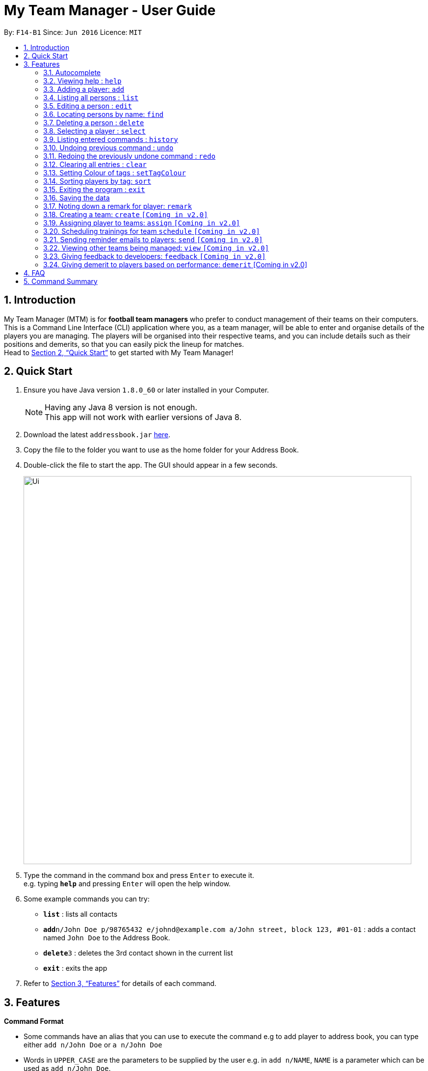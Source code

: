 = My Team Manager - User Guide
:toc:
:toc-title:
:toc-placement: preamble
:sectnums:
:imagesDir: images
:stylesDir: stylesheets
:xrefstyle: full
:experimental:
ifdef::env-github[]
:tip-caption: :bulb:
:note-caption: :information_source:
endif::[]
:repoURL: https://github.com/CS2103JAN2018-F14-B1/main

By: `F14-B1`      Since: `Jun 2016`      Licence: `MIT`

== Introduction

My Team Manager (MTM) is for *football team managers* who prefer to conduct management of their teams on their computers.
This is a Command Line Interface (CLI) application where you, as a team manager, will be able to enter and organise details
of the players you are managing. The players will be organised into their respective teams, and you can include details such
as their positions and demerits, so that you can easily pick the lineup for matches. +
Head to <<Quick Start>> to get started with My Team Manager!

== Quick Start

.  Ensure you have Java version `1.8.0_60` or later installed in your Computer.
+
[NOTE]
Having any Java 8 version is not enough. +
This app will not work with earlier versions of Java 8.
+
.  Download the latest `addressbook.jar` link:{repoURL}/releases[here].
.  Copy the file to the folder you want to use as the home folder for your Address Book.
.  Double-click the file to start the app. The GUI should appear in a few seconds.
+
image::Ui.png[width="790"]
+
.  Type the command in the command box and press kbd:[Enter] to execute it. +
e.g. typing *`help`* and pressing kbd:[Enter] will open the help window.
.  Some example commands you can try:

* *`list`* : lists all contacts
* **`add`**`n/John Doe p/98765432 e/johnd@example.com a/John street, block 123, #01-01` : adds a contact named `John Doe` to the Address Book.
* **`delete`**`3` : deletes the 3rd contact shown in the current list
* *`exit`* : exits the app

.  Refer to <<Features>> for details of each command.

[[Features]]
== Features

====
*Command Format*

* Some commands have an alias that you can use to execute the command e.g to add player to address book, you can type either `add n/John Doe` or `a n/John Doe`
* Words in `UPPER_CASE` are the parameters to be supplied by the user e.g. in `add n/NAME`, `NAME` is a parameter which can be used as `add n/John Doe`.
* Items in square brackets are optional e.g `n/NAME [t/TAG]` can be used as `n/John Doe t/friend` or as `n/John Doe`.
* Items with `…`​ after them can be used multiple times including zero times e.g. `[t/TAG]...` can be used as `{nbsp}` (i.e. 0 times), `t/friend`, `t/friend t/family` etc.
* Parameters can be in any order e.g. if the command specifies `n/NAME p/PHONE_NUMBER`, `p/PHONE_NUMBER n/NAME` is also acceptable.
====

=== Autocomplete

After typing in the first few characters of a command, pressing kbd:[tab] will fill in the rest of the item. Since v1.1

To see parameters for a command, press tab after the whole command is typed in. Pressing tab again will remove the parameters. Since v1.2

Text will turn red if the input has no parameters or if no matching command exists.

If there are multiple possible commands for a given input, i.e. 'e' could be 'edit', 'exit', or 'export', then a dropdown box will appear with the possible commands. These can be navigated using mouse or arrow keys. Then, press enter to select the desired command. Since v1.2

=== Viewing help : `help`

Format: `help`

=== Adding a player: `add`

Adds a player to the address book +
Alias: `a` +
Format: `add n/NAME  e/EMAIL  tm/TEAM [a/ADDRESS] [p/PHONE_NUMBER] [j/JERSEY_NUMBER] [s/SCORE] [po/POSITION] [r/REMARKS] [t/TAG]...`

[TIP]
A person can have any number of tags (including 0).

Examples:

* `add n/John Doe p/98765432 e/johnd@example.com a/John street, block 123, #01-01`
* `add n/Betsy Crowe t/friend e/betsycrowe@example.com a/Newgate Prison p/1234567 t/criminal`
* `add n/Ronaldo p/92331322 e/ronaldo@soccer.com a/Portugal j/17 s/99 po/Striker r/Always play him`
* `add n/Fandi Ahmad p/92330022 e/fandi@soccer.com a/Singapore j/21 s/98 po/Striker r/Legendary`

=== Listing all persons : `list`

Shows a list of all persons in the address book. +
Alias: `l` +
Format: `list`

=== Editing a person : `edit`

You may edit an existing player in the address book with the 'edit' command. +
Alias: `e` +
Format: `edit INDEX [n/NAME] [a/ADDRESS] [p/PHONE_NUMBER] [j/JERSEY_NUMBER] [s/SCORE] [po/POSITION] [r/REMARKS] [t/TAG]...`

****
* Edits the person at the specified `INDEX`. The index refers to the index number shown in the last person listing. The index *must be a positive integer* 1, 2, 3, ...
* At least one of the optional fields must be provided.
* Existing values will be updated to the input values.
* When you edit tags, the existing tags of the person will be removed i.e adding of tags is not cumulative.
* You can remove all the person's tags by typing `t/` without specifying any tags after it.
****

Examples:

* `edit 1 p/91234567 e/johndoe@example.com` +
Edits the phone number and email address of the 1st person to be `91234567` and `johndoe@example.com` respectively.
* `edit 2 n/Betsy Crower t/` +
Edits the name of the 2nd person to be `Betsy Crower` and clears all existing tags.

=== Locating persons by name: `find`

You can find a player whose names contain any of the given keywords with this command. +
Alias: `f` +
Format: `find KEYWORD [MORE_KEYWORDS]`

****
* The search is case insensitive. e.g `hans` will match `Hans`
* The order of the keywords does not matter. e.g. `Hans Bo` will match `Bo Hans`
* Only the name is searched.
* Only full words will be matched e.g. `Han` will not match `Hans`
* Persons matching at least one keyword will be returned (i.e. `OR` search). e.g. `Hans Bo` will return `Hans Gruber`, `Bo Yang`
****

Examples:

* `find John` +
Returns `john` and `John Doe`
* `find Betsy Tim John` +
Returns any person having names `Betsy`, `Tim`, or `John`

=== Deleting a person : `delete`

Should you want to delete a player from the address book, you may use this command. +
Alias: `d` +
Format: `delete INDEX`

****
* Deletes the player at the specified `INDEX`.
* The index refers to the index number shown in the most recent listing.
* The index *must be a positive integer* 1, 2, 3, ...
****

Examples:

* `list` +
`delete 2` +
Deletes the 2nd player in the address book.
* `find Betsy` +
`delete 1` +
Deletes the 1st player in the results of the `find` command.

=== Selecting a player : `select`

Identified the player you're looking for and want to see more details about the player? MTM offers you the ability to view details of your specified player via an index shown in the current listing of players.

Format: `select INDEX` +
Alias: `s`

[NOTE]
====
The index refers to the index number shown in the most recent listing. +
The index *must be a positive integer* `1, 2, 3, ...`
====

[TIP]
.*Outcome*
====
Your selected player will have their details displayed on the details pane on MTM.
====

Here are a few valid examples on how you can use the `select` command:
[NOTE]
* `list` +
`select 2` +
Displays the list of all players and selects the 2nd player in that list.
* `find Betsy` +
`select 1` +
Finds a player named Betsy and selects the 1st player in the results of the `find` command.

=== Listing entered commands : `history`

Have you been extensively using MTM and in the midst of entering more commands, you could not remember what commands you have entered? MTM allows you to look at all your past commands that you have entered in reverse chronological order.

Format: `history` +
Alias: `h`

[NOTE]
====
Pressing the kbd:[&uarr;] and kbd:[&darr;] arrows will display the previous and next input respectively in the command box.
====

[TIP]
.*Outcome*
====
A list of your previously entered command will be shown to you.
====

// tag::undoredo[]
=== Undoing previous command : `undo`

Have you entered a wrong command or might have accidentally entered the wrong values to the specified fields to a command? +

You don't have to worry, as MTM provides you with the command to undo most mistakes that you might have made. MTM will restore herself to the state before the previous _undoAble_ command was executed.

Format: `undo` +
Alias: `u`

[NOTE]
====
_undoAble_ commands: those commands that modify the address book's content (`add`, `delete`, `edit` and `clear`).
====

[TIP]
.*Outcome*
====
Commands that are _undoAble_ will be reversed and MTM will be in the state before the command was executed.
====

Here are a few valid examples on how you can use the `undo` command:

* `delete 1` +
`list` +
`undo` +
Calling the `undo` command will reverse the `delete 1` command.

* `select 1` +
`list` +
`undo` +
The `undo` command fails as there are no _undoAble_ commands executed previously.

* `delete 1` +
`clear` +
`undo` +
`undo` +
Calling the first `undo` command will reverse the `clear` command, and the subsequent `undo` command will reverse the `delete 1` command.

=== Redoing the previously undone command : `redo`

You accidentally called the `undo` command too many times and need a way to quickly reverse that? MTM allows you to redo the most recent `undo` command.

Format: `redo` +
Alias: `r`

[TIP]
.*Outcome*
====
Previously executed `undo` command will be reversed and MTM will be in its previous state.
====

Here are a few valid examples on how you can use the `redo` command:

* `delete 1` +
`undo` +
`redo` +
Calling the `undo` command will reverse the `delete 1` command and the subsequent `redo` command will reapply the `delete 1` command.

* `delete 1` +
`redo` +
The `redo` command fails as there are no `undo` commands executed previously.

* `delete 1` +
`clear` +
`undo` +
`undo` +
`redo` +
`redo` +
Calling the first `undo` command will reverse the `clear` command, and the subsequent `undo` command will reverse the `delete 1` command. +
Calling the first `redo` command will reapply the `delete 1` command, and the subsequent `redo` command will reapply the `clear` command.
// end::undoredo[]

=== Clearing all entries : `clear`

You can clear all entries from the address book with the 'clear' command. +
Alias: `c` +
Format: `clear`

=== Setting Colour of tags : `setTagColour`

You can set the tags to a colour of your choice with the 'setColourTag' command. +
Alias: `stc` +
Format: `setTagColour`

=== Sorting players by tag: `sort`

You can sort the players by tags with the 'sort' command. +
Alias: `stc` +
Format: `setTagColour`

=== Exiting the program : `exit`

You can exit the program by entering the 'exit' command. +
Format: `exit`

=== Saving the data

There is no need to save anything manually as My Team Manager will save
any data entered directly to the hard drive.

=== Noting down a remark for player: `remark`

When you need to drop yourself a self-note with regards to a specific player you're managing, you can make a self-note
of a specific player easily by giving the player a remark for you to remember by.

Format: `remark INDEX [r/REMARK]` +
Alias: `rm`

[NOTE]
By leaving out `r/REMARK`, the command acts as a remark removal.

[TIP]
.*Outcome*
====
Your specified player will either be given a new remark or have its existing remark removed.
====

Here are a few valid examples on how you can use the `remark` command:

* `remark 1` +
Removes the remark from the specified player at index 1.

* `remark 5 r/MVP Player` +
Give a remark to the specified player at index 5 with the remark "MVP Player".

=== Creating a team: `create` `[Coming in v2.0]`

=== Assigning player to teams: `assign` `[Coming in v2.0]`

=== Scheduling trainings for team `schedule` `[Coming in v2.0]`

=== Sending reminder emails to players: `send` `[Coming in v2.0]`

=== Viewing other teams being managed: `view` `[Coming in v2.0]`

=== Giving feedback to developers: `feedback` `[Coming in v2.0]`

=== Giving demerit to players based on performance: `demerit` [Coming in v2.0]

== FAQ

*Q*: How do I transfer my data to another Computer? +
*A*: Install the app in the other computer and overwrite the empty data file it creates with the file that contains the data of your previous Address Book folder.

== Command Summary

[cols="^1s, >2m, >2m", options="header"]
|===
^|Command / Alias
^|Parameter
^|Example

>|help
|help
d|Shows the user guide

>|add / a
|add n/NAME e/EMAIL tm/TEAM [p/PHONE_NUMBER] [a/ADDRESS] [j/JERSEY_NUMBER] [s/SCORE] [po/POSITION] [r/REMARKS] [t/TAG]...
|add n/Ronaldo e/ronaldo@soccer.com tm/Real Madrid p/92331322 a/Portugal j/17 s/999 po/Striker r/Always play him /tfamous

>|edit / e
|edit INDEX [n/NAME] [p/PHONE_NUMBER] [e/EMAIL] [a/ADDRESS] [t/TAG]...
|edit 2 n/James Lee e/jameslee@example.com

>|remark / rm
|remark INDEX [r/REMARK]
|remark 4 r/Gotta go faster

>|delete / d
|delete INDEX
|delete 3

>|list / l
|list
d|List all the players

>|find / f
|find KEYWORD [MORE_KEYWORDS]
|find James Jake

>|select / s
|select INDEX
|select 2

>|clear / c
|clear
d|Removes all player's information in the application

>|history / h
|history
d|Display the list of commands entered previously

>|undo / u
|undo
d|Undo the previous command

>|redo / r
|redo
d|Redo the previous command

|===

